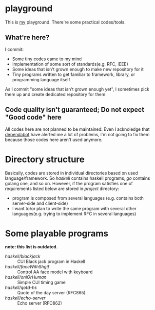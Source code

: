 * playground

This is _my_ playground.
There're some practical codes/tools.


** What're here?

I commit:

+ Some tiny codes came to my mind
+ Implementation of some sort of standards(e.g. RFC, IEEE)
+ Some ideas that isn't grown enough to make new repository for it
+ Tiny programs written to get familiar to framework, library, or programming language itself

As I commit "some ideas that isn't grown enough yet", I sometimes pick them up
and create dedicated repository for them.

** Code quality isn't guaranteed; Do not expect "Good code" here
All codes here are not planned to be maintained. Even I acknoledge
that [[https://github.com/Cj-bc/playground/security/dependabot][dependabot]] have alerted me a lot of problems, I'm not going to
fix them because those codes here aren't used anymore.

* Directory structure
Basically, codes are stored in individual directories based on used language/framework.
So [[haskell]] contains haskell programs, [[go]] contains golang one, and so on.
However, if the program satisfies one of requirements listed below are stored in [[project]] directory:

+ program is composed from several languages (e.g. contains both server-side and client-side)
+ I want to/or plan to write the same program with several other languages(e.g. trying to implement RFC in several languages)

* Some playable programs 

*note: this list is outdated.*

- [[haskell/blackjack/README.md][haskell/blackjack]] :: CUI Black jack program in Haskell
- [[haskell/faceWithShgif/README.md][haskell/faceWithShgif]] :: Control AA face model with keyboard
- [[haskell/oniOrHuman/README.md][haskell/oniOrHuman]] :: Simple CUI timing game
- [[haskell/qotd-hs/README.md][haskell/qotd-hs]] :: Quote of the day server (RFC865)
- [[haskell/echo-server/README.md][haskell/echo-server]] :: Echo server (RFC862)
